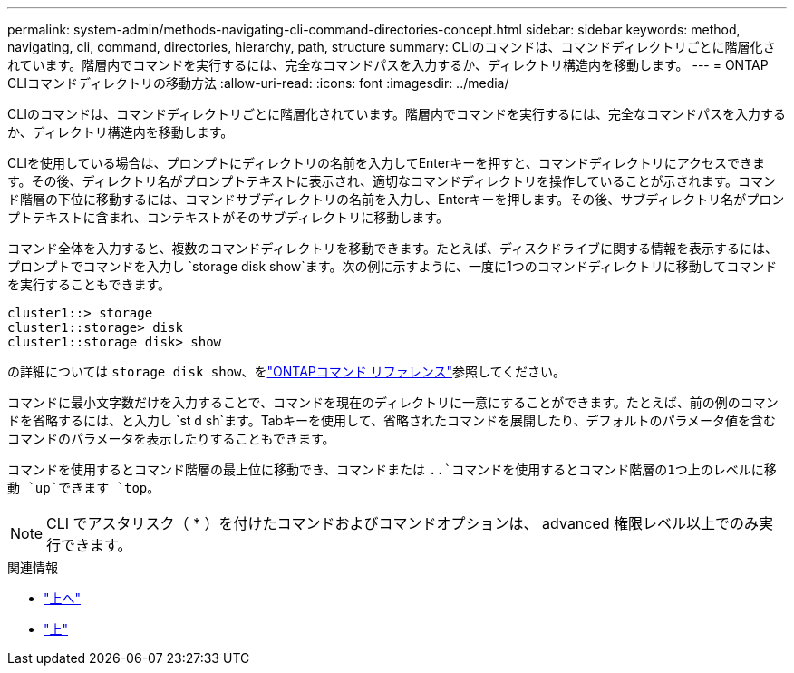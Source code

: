 ---
permalink: system-admin/methods-navigating-cli-command-directories-concept.html 
sidebar: sidebar 
keywords: method, navigating, cli, command, directories, hierarchy, path, structure 
summary: CLIのコマンドは、コマンドディレクトリごとに階層化されています。階層内でコマンドを実行するには、完全なコマンドパスを入力するか、ディレクトリ構造内を移動します。 
---
= ONTAP CLIコマンドディレクトリの移動方法
:allow-uri-read: 
:icons: font
:imagesdir: ../media/


[role="lead"]
CLIのコマンドは、コマンドディレクトリごとに階層化されています。階層内でコマンドを実行するには、完全なコマンドパスを入力するか、ディレクトリ構造内を移動します。

CLIを使用している場合は、プロンプトにディレクトリの名前を入力してEnterキーを押すと、コマンドディレクトリにアクセスできます。その後、ディレクトリ名がプロンプトテキストに表示され、適切なコマンドディレクトリを操作していることが示されます。コマンド階層の下位に移動するには、コマンドサブディレクトリの名前を入力し、Enterキーを押します。その後、サブディレクトリ名がプロンプトテキストに含まれ、コンテキストがそのサブディレクトリに移動します。

コマンド全体を入力すると、複数のコマンドディレクトリを移動できます。たとえば、ディスクドライブに関する情報を表示するには、プロンプトでコマンドを入力し `storage disk show`ます。次の例に示すように、一度に1つのコマンドディレクトリに移動してコマンドを実行することもできます。

[listing]
----
cluster1::> storage
cluster1::storage> disk
cluster1::storage disk> show
----
の詳細については `storage disk show`、をlink:https://docs.netapp.com/us-en/ontap-cli/storage-disk-show.html["ONTAPコマンド リファレンス"^]参照してください。

コマンドに最小文字数だけを入力することで、コマンドを現在のディレクトリに一意にすることができます。たとえば、前の例のコマンドを省略するには、と入力し `st d sh`ます。Tabキーを使用して、省略されたコマンドを展開したり、デフォルトのパラメータ値を含むコマンドのパラメータを表示したりすることもできます。

コマンドを使用するとコマンド階層の最上位に移動でき、コマンドまたは `..`コマンドを使用するとコマンド階層の1つ上のレベルに移動 `up`できます `top`。

[NOTE]
====
CLI でアスタリスク（ * ）を付けたコマンドおよびコマンドオプションは、 advanced 権限レベル以上でのみ実行できます。

====
.関連情報
* link:https://docs.netapp.com/us-en/ontap-cli/top.html["上へ"^]
* link:https://docs.netapp.com/us-en/ontap-cli/up.html["上"^]

